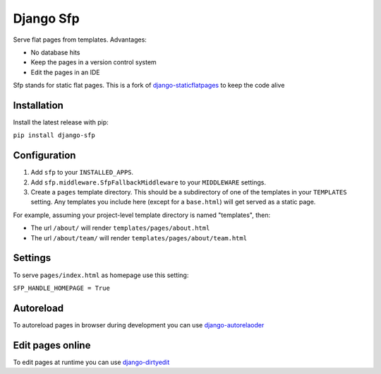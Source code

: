 Django Sfp
==========

|version| |license|

Serve flat pages from templates. Advantages:

* No database hits
* Keep the pages in a version control system
* Edit the pages in an IDE

Sfp stands for static flat pages. This is a fork of `django-staticflatpages <https://github.com/bradmontgomery/django-staticflatpages>`_ 
to keep the code alive

Installation
------------

Install the latest release with pip:

``pip install django-sfp``

Configuration
-------------

1. Add ``sfp`` to your ``INSTALLED_APPS``.
2. Add ``sfp.middleware.SfpFallbackMiddleware`` to your
   ``MIDDLEWARE`` settings.
3. Create a ``pages`` template directory. This should be a
   subdirectory of one of the templates in your ``TEMPLATES`` setting. Any
   templates you include here (except for a ``base.html``) will get served as
   a static page.

For example, assuming your project-level template directory is named
"templates", then:

* The url ``/about/`` will render ``templates/pages/about.html``
* The url ``/about/team/`` will render ``templates/pages/about/team.html``

Settings
--------

To serve ``pages/index.html`` as homepage use this setting:

``SFP_HANDLE_HOMEPAGE = True``

Autoreload
----------

To autoreload pages in browser during development you can use `django-autorelaoder <https://github.com/synw/django-autoreloader>`_

Edit pages online
-----------------

To edit pages at runtime you can use `django-dirtyedit <https://github.com/synw/django-dirtyedit>`_

.. |version| image:: http://img.shields.io/pypi/v/django-sfp.svg?style=flat-square
    :alt: Current Release
    :target: https://pypi.python.org/pypi/django-sfp/

.. |license| image:: http://img.shields.io/pypi/l/django-sfp.svg?style=flat-square
    :alt: License
    :target: https://pypi.python.org/pypi/django-sfp/
